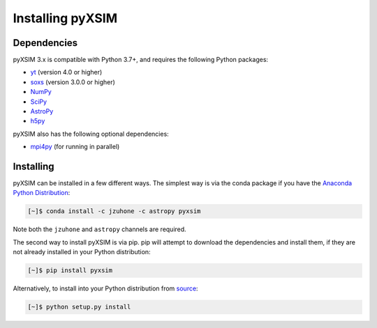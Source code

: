 .. _installing:

Installing pyXSIM
=================

Dependencies
------------

pyXSIM 3.x is compatible with Python 3.7+, and requires the following Python
packages:

- `yt <http://yt-project.org>`_ (version 4.0 or higher)
- `soxs <http://hea-www.cfa.harvard.edu/~jzuhone/soxs>`_ (version 3.0.0 or 
  higher)
- `NumPy <http://www.numpy.org>`_
- `SciPy <http://www.scipy.org>`_
- `AstroPy <http://www.astropy.org>`_
- `h5py <http://www.h5py.org>`_

pyXSIM also has the following optional dependencies:

- `mpi4py <http://pythonhosted.org/mpi4py/>`_ (for running in parallel)

Installing
----------

pyXSIM can be installed in a few different ways. The simplest way is via the 
conda package if you have the 
`Anaconda Python Distribution <https://store.continuum.io/cshop/anaconda/>`_:

.. code-block:: bash

    [~]$ conda install -c jzuhone -c astropy pyxsim

Note both the ``jzuhone`` and ``astropy`` channels are required.

The second way to install pyXSIM is via pip. pip will attempt to download the 
dependencies and install them, if they are not already installed in your Python
distribution:

.. code-block:: bash

    [~]$ pip install pyxsim

Alternatively, to install into your Python distribution from 
`source <http://github.com/jzuhone/pyxsim>`_:

.. code-block:: bash

    [~]$ python setup.py install
